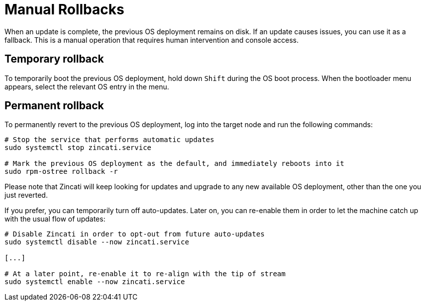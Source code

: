 = Manual Rollbacks

When an update is complete, the previous OS deployment remains on disk. If an update causes issues, you can use it as a fallback. This is a manual operation that requires human intervention and console access.

== Temporary rollback

To temporarily boot the previous OS deployment, hold down `Shift` during the OS boot process. When the bootloader menu appears, select the relevant OS entry in the menu.

== Permanent rollback

To permanently revert to the previous OS deployment, log into the target node and run the following commands:

[source,bash]
----
# Stop the service that performs automatic updates
sudo systemctl stop zincati.service

# Mark the previous OS deployment as the default, and immediately reboots into it
sudo rpm-ostree rollback -r
----

Please note that Zincati will keep looking for updates and upgrade to any new available OS deployment, other than the one you just reverted.

If you prefer, you can temporarily turn off auto-updates. Later on, you can re-enable them in order to let the machine catch up with the usual flow of updates:

[source,bash]
----
# Disable Zincati in order to opt-out from future auto-updates
sudo systemctl disable --now zincati.service

[...]

# At a later point, re-enable it to re-align with the tip of stream
sudo systemctl enable --now zincati.service
----
